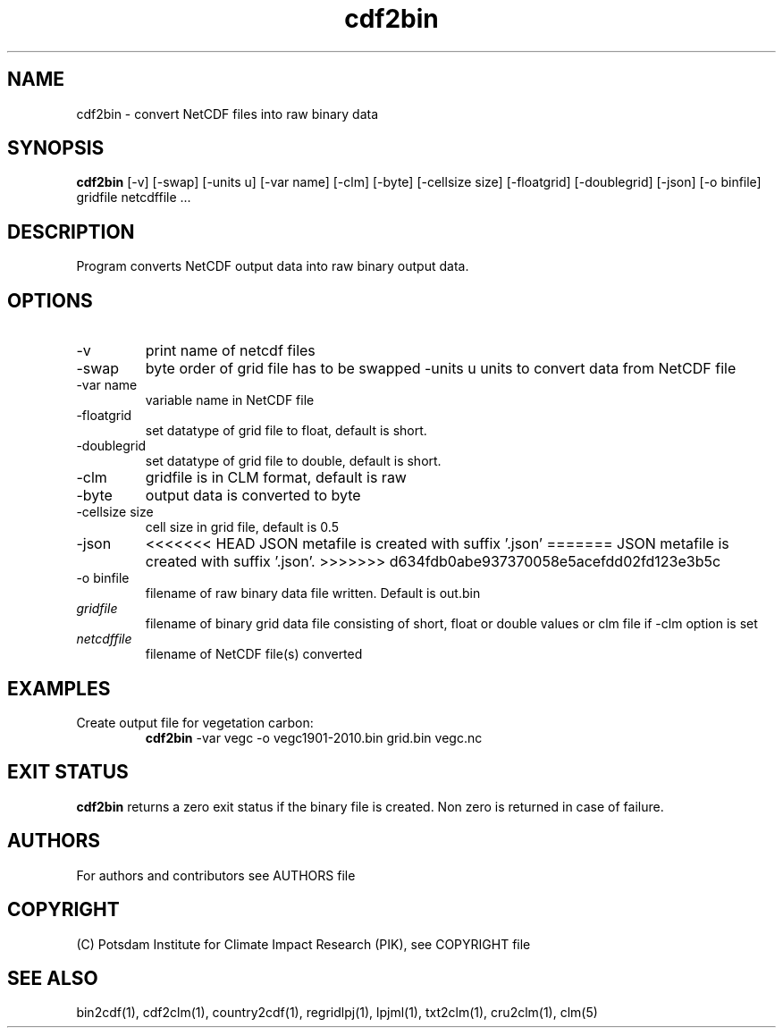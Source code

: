 .TH cdf2bin 1  "version 5.6.20" "USER COMMANDS"
.SH NAME
cdf2bin \- convert NetCDF files into raw binary data
.SH SYNOPSIS
.B cdf2bin
[\-v] [\-swap] [\-units u] [\-var name] [\-clm] [\-byte] [\-cellsize size] [\-floatgrid] [\-doublegrid] [\-json] [\-o binfile]
gridfile netcdffile ...
.SH DESCRIPTION
Program converts NetCDF output data into raw binary output data.
.SH OPTIONS
.TP
\-v
print name of netcdf files
.TP
\-swap
byte order of grid file has to be swapped
\-units u
units to convert data from NetCDF file
.TP
\-var name
variable name in NetCDF file
.TP
\-floatgrid
set datatype of grid file to float, default is short.
.TP
\-doublegrid
set datatype of grid file to double, default is short.
.TP
\-clm
gridfile is in CLM format, default is raw
.TP
\-byte
output data is converted to byte
.TP
\-cellsize size
cell size in grid file, default is 0.5
.TP
\-json
<<<<<<< HEAD
JSON metafile is created with suffix '.json'
=======
JSON metafile is created with suffix '.json'.
>>>>>>> d634fdb0abe937370058e5acefdd02fd123e3b5c
.TP
\-o binfile
filename of raw binary data file written. Default is out.bin
.TP
.I gridfile
filename of binary grid data file consisting of short, float or double  values or clm file if -clm option is set
.TP
.I netcdffile
filename of NetCDF file(s) converted
.SH EXAMPLES
.TP
Create output file for vegetation carbon:
.B cdf2bin
-var vegc -o vegc1901-2010.bin  grid.bin vegc.nc
.PP
.SH EXIT STATUS
.B cdf2bin
returns a zero exit status if the binary file is created.
Non zero is returned in case of failure.

.SH AUTHORS

For authors and contributors see AUTHORS file

.SH COPYRIGHT

(C) Potsdam Institute for Climate Impact Research (PIK), see COPYRIGHT file

.SH SEE ALSO
bin2cdf(1), cdf2clm(1), country2cdf(1), regridlpj(1), lpjml(1), txt2clm(1), cru2clm(1), clm(5)
